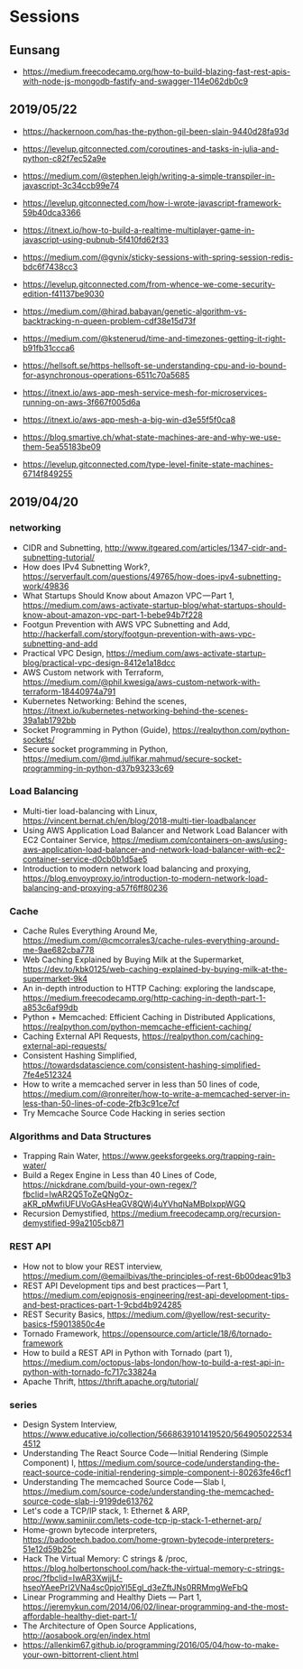 * Sessions

** Eunsang
- https://medium.freecodecamp.org/how-to-build-blazing-fast-rest-apis-with-node-js-mongodb-fastify-and-swagger-114e062db0c9

** 2019/05/22
- https://hackernoon.com/has-the-python-gil-been-slain-9440d28fa93d
- https://levelup.gitconnected.com/coroutines-and-tasks-in-julia-and-python-c82f7ec52a9e

- https://medium.com/@stephen.leigh/writing-a-simple-transpiler-in-javascript-3c34ccb99e74
- https://levelup.gitconnected.com/how-i-wrote-javascript-framework-59b40dca3366
- https://itnext.io/how-to-build-a-realtime-multiplayer-game-in-javascript-using-pubnub-5f410fd62f33

- https://medium.com/@gvnix/sticky-sessions-with-spring-session-redis-bdc6f7438cc3

- https://levelup.gitconnected.com/from-whence-we-come-security-edition-f41137be9030
- https://medium.com/@hirad.babayan/genetic-algorithm-vs-backtracking-n-queen-problem-cdf38e15d73f
- https://medium.com/@kstenerud/time-and-timezones-getting-it-right-b91fb31ccca6
- https://hellsoft.se/https-hellsoft-se-understanding-cpu-and-io-bound-for-asynchronous-operations-6511c70a5685

- https://itnext.io/aws-app-mesh-service-mesh-for-microservices-running-on-aws-3f667f005d6a
- https://itnext.io/aws-app-mesh-a-big-win-d3e55f5f0ca8

- https://blog.smartive.ch/what-state-machines-are-and-why-we-use-them-5ea55183be09
- https://levelup.gitconnected.com/type-level-finite-state-machines-6714f849255


** 2019/04/20

*** networking
- CIDR and Subnetting, http://www.itgeared.com/articles/1347-cidr-and-subnetting-tutorial/
- How does IPv4 Subnetting Work?, https://serverfault.com/questions/49765/how-does-ipv4-subnetting-work/49836
- What Startups Should Know about Amazon VPC — Part 1, https://medium.com/aws-activate-startup-blog/what-startups-should-know-about-amazon-vpc-part-1-bebe94b7f228
- Footgun Prevention with AWS VPC Subnetting and Add, http://hackerfall.com/story/footgun-prevention-with-aws-vpc-subnetting-and-add
- Practical VPC Design, https://medium.com/aws-activate-startup-blog/practical-vpc-design-8412e1a18dcc
- AWS Custom network with Terraform, https://medium.com/@phil.kwesiga/aws-custom-network-with-terraform-18440974a791
- Kubernetes Networking: Behind the scenes, https://itnext.io/kubernetes-networking-behind-the-scenes-39a1ab1792bb
- Socket Programming in Python (Guide), https://realpython.com/python-sockets/
- Secure socket programming in Python, https://medium.com/@md.julfikar.mahmud/secure-socket-programming-in-python-d37b93233c69

*** Load Balancing
- Multi-tier load-balancing with Linux, https://vincent.bernat.ch/en/blog/2018-multi-tier-loadbalancer
- Using AWS Application Load Balancer and Network Load Balancer with EC2 Container Service, https://medium.com/containers-on-aws/using-aws-application-load-balancer-and-network-load-balancer-with-ec2-container-service-d0cb0b1d5ae5
- Introduction to modern network load balancing and proxying, https://blog.envoyproxy.io/introduction-to-modern-network-load-balancing-and-proxying-a57f6ff80236

*** Cache
- Cache Rules Everything Around Me, https://medium.com/@cmcorrales3/cache-rules-everything-around-me-9ae682cba778
- Web Caching Explained by Buying Milk at the Supermarket, https://dev.to/kbk0125/web-caching-explained-by-buying-milk-at-the-supermarket-9k4
- An in-depth introduction to HTTP Caching: exploring the landscape, https://medium.freecodecamp.org/http-caching-in-depth-part-1-a853c6af99db
- Python + Memcached: Efficient Caching in Distributed Applications, https://realpython.com/python-memcache-efficient-caching/
- Caching External API Requests, https://realpython.com/caching-external-api-requests/
- Consistent Hashing Simplified, https://towardsdatascience.com/consistent-hashing-simplified-7fe4e512324
- How to write a memcached server in less than 50 lines of code, https://medium.com/@ronreiter/how-to-write-a-memcached-server-in-less-than-50-lines-of-code-2fb3c91ce7cf
- Try Memcache Source Code Hacking in series section

*** Algorithms and Data Structures
- Trapping Rain Water, https://www.geeksforgeeks.org/trapping-rain-water/
- Build a Regex Engine in Less than 40 Lines of Code, https://nickdrane.com/build-your-own-regex/?fbclid=IwAR2Q5ToZeQNgOz-aKR_pMwfiUFUVoGAsHeaGV8QWj4uYVhqNaMBpIxppWGQ
- Recursion Demystified, https://medium.freecodecamp.org/recursion-demystified-99a2105cb871

*** REST API
- How not to blow your REST interview, https://medium.com/@emailbivas/the-principles-of-rest-6b00deac91b3
- REST API Development tips and best practices — Part 1, https://medium.com/epignosis-engineering/rest-api-development-tips-and-best-practices-part-1-9cbd4b924285
- REST Security Basics, https://medium.com/@yellow/rest-security-basics-f59013850c4e
- Tornado Framework, https://opensource.com/article/18/6/tornado-framework
- How to build a REST API in Python with Tornado (part 1), https://medium.com/octopus-labs-london/how-to-build-a-rest-api-in-python-with-tornado-fc717c33824a
- Apache Thrift, https://thrift.apache.org/tutorial/

*** series
- Design System Interview, https://www.educative.io/collection/5668639101419520/5649050225344512
- Understanding The React Source Code — Initial Rendering (Simple Component) I, https://medium.com/source-code/understanding-the-react-source-code-initial-rendering-simple-component-i-80263fe46cf1
- Understanding The memcached Source Code — Slab I, https://medium.com/source-code/understanding-the-memcached-source-code-slab-i-9199de613762
- Let's code a TCP/IP stack, 1: Ethernet & ARP, http://www.saminiir.com/lets-code-tcp-ip-stack-1-ethernet-arp/
- Home-grown bytecode interpreters, https://badootech.badoo.com/home-grown-bytecode-interpreters-51e12d59b25c
- Hack The Virtual Memory: C strings & /proc, https://blog.holbertonschool.com/hack-the-virtual-memory-c-strings-proc/?fbclid=IwAR3XwjjLf-hseoYAeePrI2VNa4sc0pjoYl5Egl_d3eZftJNs0RRMmgWeFbQ
- Linear Programming and Healthy Diets — Part 1, https://jeremykun.com/2014/06/02/linear-programming-and-the-most-affordable-healthy-diet-part-1/
- The Architecture of Open Source Applications, http://aosabook.org/en/index.html
- https://allenkim67.github.io/programming/2016/05/04/how-to-make-your-own-bittorrent-client.html

